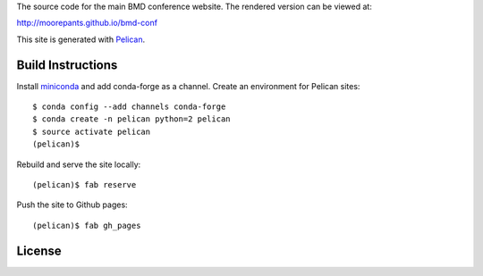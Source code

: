 The source code for the main BMD conference website. The rendered version can
be viewed at:

http://moorepants.github.io/bmd-conf

This site is generated with Pelican_.

.. _Pelican: getpelican.com

Build Instructions
==================

Install miniconda_ and add conda-forge as a channel. Create an environment for
Pelican sites::

   $ conda config --add channels conda-forge
   $ conda create -n pelican python=2 pelican
   $ source activate pelican
   (pelican)$

Rebuild and serve the site locally::

   (pelican)$ fab reserve

Push the site to Github pages::

   (pelican)$ fab gh_pages

.. _miniconda: http://conda.pydata.org/miniconda.html

License
=======

.. raw:: html

   <a rel="license" href="http://creativecommons.org/licenses/by/4.0/">
     <img alt="Creative Commons License" style="border-width:0"
       src="https://i.creativecommons.org/l/by/4.0/88x31.png" />
   </a>
   <br />
   This work is licensed under a <a rel="license"
   href="http://creativecommons.org/licenses/by/4.0/">Creative Commons
   Attribution 4.0 International License</a>.
